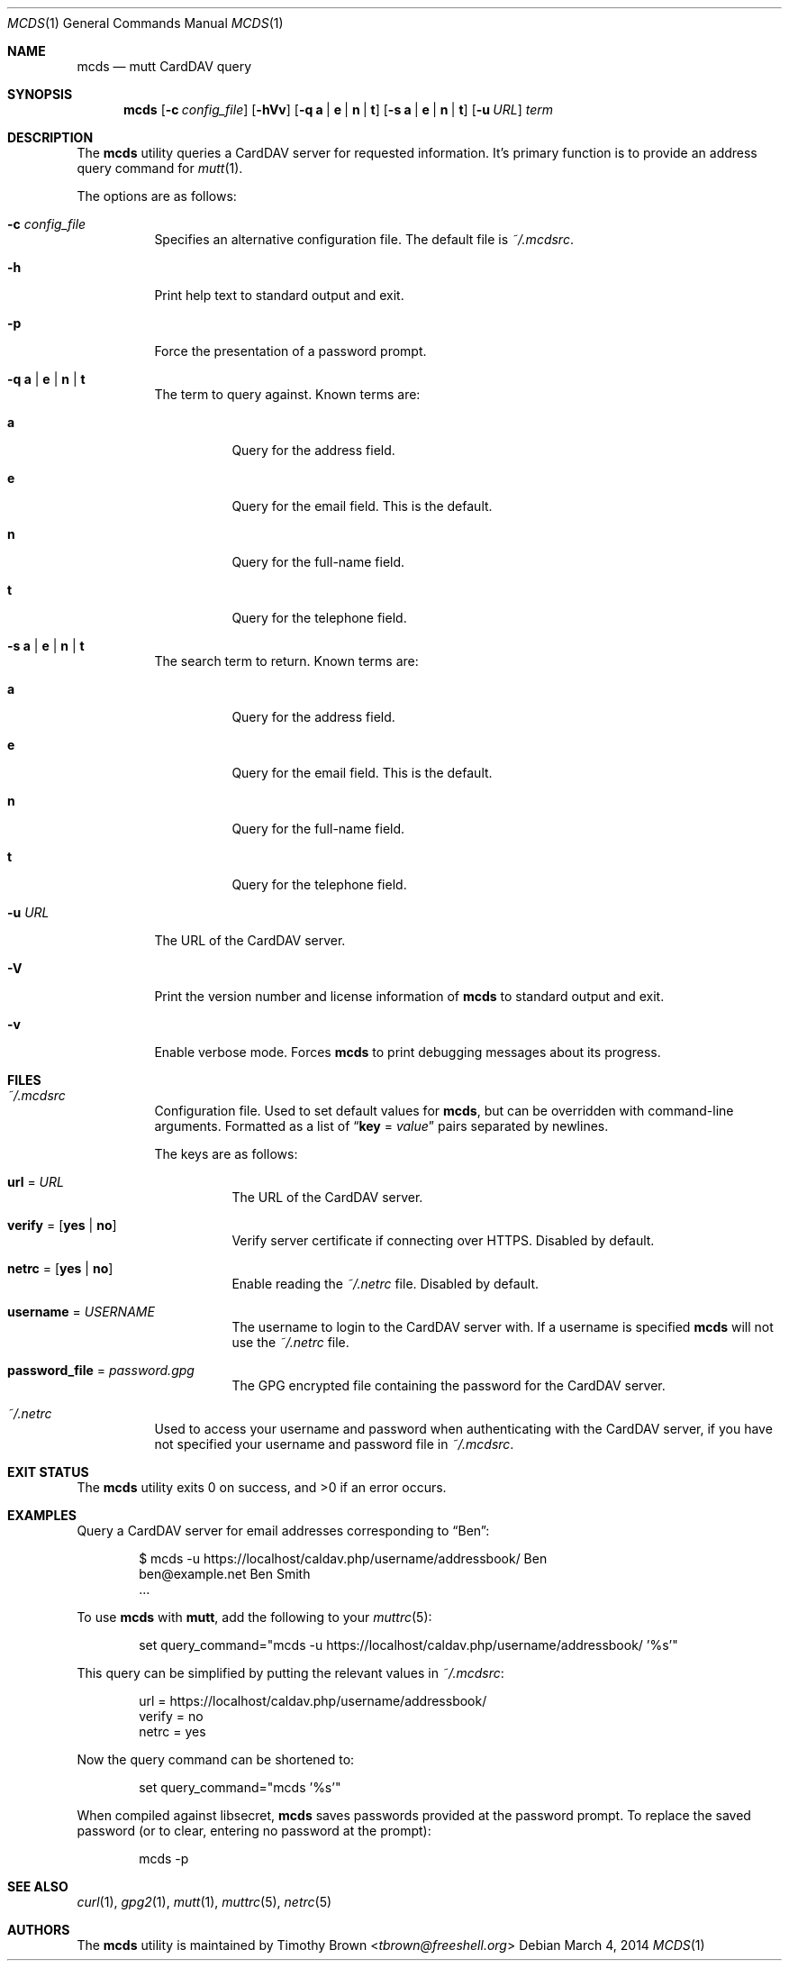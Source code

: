 .\"-
.\" Manual page written by Timothy Brown <tbrown@freeshell.org>
.\"
.\" Copyright (C) 2014 Timothy Brown
.\"
.\" Permission is granted to make and distribute verbatim copies of
.\" this manual provided the copyright notice and this permission notice
.\" are preserved on all copies.
.\"
.\" Permission is granted to copy and distribute modified versions of this
.\" manual under the conditions for verbatim copying, provided that the
.\" entire resulting derived work is distributed under the terms of a
.\" permission notice identical to this one.
.\"
.\" Permission is granted to copy and distribute translations of this
.\" manual into another language, under the above conditions for modified
.\" versions, except that this permission notice may be included in
.\" translations approved by the Free Software Foundation instead of in
.\" the original English.
.\"
.\" $Id$
.\"
.Dd March 4, 2014
.Dt MCDS 1
.Os
.Sh NAME
.Nm mcds
.Nd mutt CardDAV query
.Sh SYNOPSIS
.Nm
.Op Fl c Ar config_file
.Op Fl hVv
.Op Fl q Cm a | e | n | t
.Op Fl s Cm a | e | n | t
.Op Fl u Ar URL
.Ar term
.Sh DESCRIPTION
The
.Nm
utility queries a CardDAV server for requested information.
It's primary function is to provide an address query command for
.Xr mutt 1 .
.Pp
The options are as follows:
.Bl -tag -width Ds
.It Fl c Pa config_file
Specifies an alternative configuration file. The default file is
.Pa ~/.mcdsrc .
.It Fl h
Print help text to standard output and exit.
.It Fl p
Force the presentation of a password prompt.
.It Fl q Cm a | e | n | t
The term to query against.
Known terms are:
.Bl -tag -width Ds
.It Cm a
Query for the address field.
.It Cm e
Query for the email field.
This is the default.
.It Cm n
Query for the full-name field.
.It Cm t
Query for the telephone field.
.El
.It Fl s Cm a | e | n | t
The search term to return.
Known terms are:
.Bl -tag -width Ds
.It Cm a
Query for the address field.
.It Cm e
Query for the email field.
This is the default.
.It Cm n
Query for the full-name field.
.It Cm t
Query for the telephone field.
.El
.It Fl u Ar URL
The URL of the CardDAV server.
.It Fl V
Print the version number and license information of
.Nm
to standard output and exit.
.It Fl v
Enable verbose mode.
Forces
.Nm
to print debugging messages about its progress.
.El
.Sh FILES
.Bl -tag -width Ds
.It Pa ~/.mcdsrc
Configuration file.
Used to set default values for
.Nm ,
but can be overridden with command-line arguments.
Formatted as a list of
.Dq Cm key No \&= Ar value
pairs separated by newlines.
.Pp
The keys are as follows:
.Bl -tag -width Ds
.It Cm url No \&= Ar URL
The URL of the CardDAV server.
.It Cm verify No \&= Op Cm yes | no
Verify server certificate if connecting over HTTPS.
Disabled by default.
.It Cm netrc No \&= Op Cm yes | no
Enable reading the
.Pa ~/.netrc
file.
Disabled by default.
.It Cm username No \&= Ar USERNAME
The username to login to the CardDAV server with.
If a username is specified
.Nm
will not use the
.Pa ~/.netrc
file.
.It Cm password_file No \&= Ar password.gpg
The GPG encrypted file containing the password for the CardDAV server.
.El
.It Pa ~/.netrc
Used to access your username and password when authenticating with the
CardDAV server, if you have not specified your username and password
file in
.Pa ~/.mcdsrc .
.El
.Sh EXIT STATUS
.Ex -std
.Sh EXAMPLES
Query a CardDAV server for email addresses corresponding to
.Dq Ben :
.Bd -literal -offset indent
$ mcds -u https://localhost/caldav.php/username/addressbook/ Ben
ben@example.net        Ben Smith
\&...
.Ed
.Pp
To use
.Nm
with
.Nm mutt ,
add the following to your
.Xr muttrc 5 :
.Bd -literal -offset indent
set query_command="mcds -u https://localhost/caldav.php/username/addressbook/ '%s'"
.Ed
.Pp
This query can be simplified by putting the relevant values in
.Pa ~/.mcdsrc :
.Bd -literal -offset indent
url = https://localhost/caldav.php/username/addressbook/
verify = no
netrc = yes
.Ed
.Pp
Now the query command can be shortened to:
.Bd -literal -offset indent
set query_command="mcds '%s'"
.Ed
.Pp
When compiled against libsecret,
.Nm
saves passwords provided at the password prompt. To replace the saved
password (or to clear, entering no password at the prompt):
.Bd -literal -offset indent
mcds -p
.Ed
.Sh SEE ALSO
.Xr curl 1 ,
.Xr gpg2 1 ,
.Xr mutt 1 ,
.Xr muttrc 5 ,
.Xr netrc 5
.Sh AUTHORS
The
.Nm
utility is maintained by
.An Timothy Brown Aq Mt tbrown@freeshell.org
